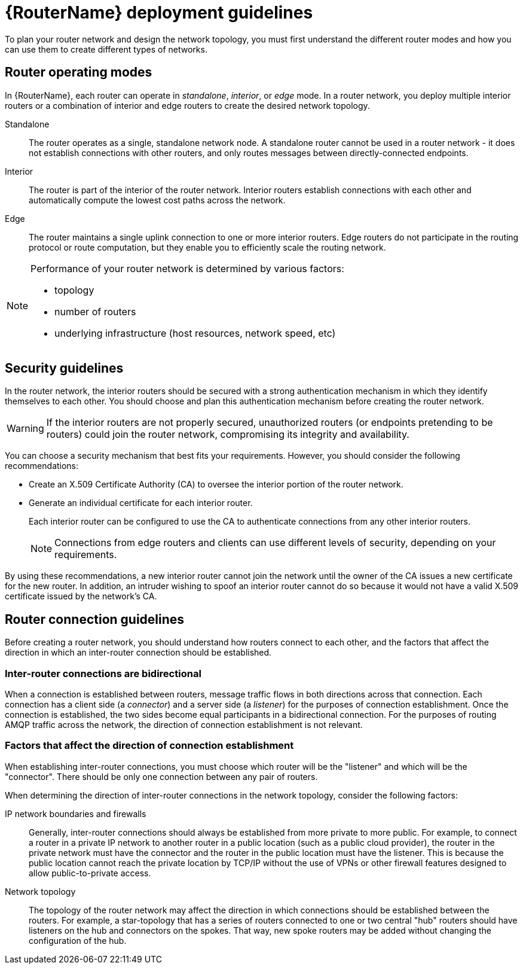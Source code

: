 ////
Licensed to the Apache Software Foundation (ASF) under one
or more contributor license agreements.  See the NOTICE file
distributed with this work for additional information
regarding copyright ownership.  The ASF licenses this file
to you under the Apache License, Version 2.0 (the
"License"); you may not use this file except in compliance
with the License.  You may obtain a copy of the License at

  http://www.apache.org/licenses/LICENSE-2.0

Unless required by applicable law or agreed to in writing,
software distributed under the License is distributed on an
"AS IS" BASIS, WITHOUT WARRANTIES OR CONDITIONS OF ANY
KIND, either express or implied.  See the License for the
specific language governing permissions and limitations
under the License
////

// This assembly is included in the following assemblies:
//
// creating-router-network-topology.adoc

[id='router-deployment-guidelines-{context}']
= {RouterName} deployment guidelines

To plan your router network and design the network topology, you must first understand the different router modes and how you can use them to create different types of networks.

// Router operating modes
:leveloffset: +1

////
Licensed to the Apache Software Foundation (ASF) under one
or more contributor license agreements.  See the NOTICE file
distributed with this work for additional information
regarding copyright ownership.  The ASF licenses this file
to you under the Apache License, Version 2.0 (the
"License"); you may not use this file except in compliance
with the License.  You may obtain a copy of the License at

  http://www.apache.org/licenses/LICENSE-2.0

Unless required by applicable law or agreed to in writing,
software distributed under the License is distributed on an
"AS IS" BASIS, WITHOUT WARRANTIES OR CONDITIONS OF ANY
KIND, either express or implied.  See the License for the
specific language governing permissions and limitations
under the License
////

// Module included in the following assemblies:
//
// planning-router-network.adoc

[id='router-operating-modes-{context}']
= Router operating modes

In {RouterName}, each router can operate in _standalone_, _interior_, or _edge_ mode. In a router network, you deploy multiple interior routers or a combination of interior and edge routers to create the desired network topology.

Standalone::
The router operates as a single, standalone network node. A standalone router cannot be used in a router network - it does not establish connections with other routers, and only routes messages between directly-connected endpoints.

Interior::
The router is part of the interior of the router network. Interior routers establish connections with each other and automatically compute the lowest cost paths across the network.

Edge::
The router maintains a single uplink connection to one or more interior routers. Edge routers do not participate in the routing protocol or route computation, but they enable you to efficiently scale the routing network.

[NOTE]
====
Performance of your router network is determined by various factors:

* topology
* number of routers
* underlying infrastructure (host resources, network speed, etc)

====

:leveloffset!:

// Security guidelines
:leveloffset: +1

////
Licensed to the Apache Software Foundation (ASF) under one
or more contributor license agreements.  See the NOTICE file
distributed with this work for additional information
regarding copyright ownership.  The ASF licenses this file
to you under the Apache License, Version 2.0 (the
"License"); you may not use this file except in compliance
with the License.  You may obtain a copy of the License at

  http://www.apache.org/licenses/LICENSE-2.0

Unless required by applicable law or agreed to in writing,
software distributed under the License is distributed on an
"AS IS" BASIS, WITHOUT WARRANTIES OR CONDITIONS OF ANY
KIND, either express or implied.  See the License for the
specific language governing permissions and limitations
under the License
////

// This module is included in the following assemblies:
//
// router-deployment-guidelines.adoc

[id='security-guidelines-{context}']
= Security guidelines

In the router network, the interior routers should be secured with a strong authentication mechanism in which they identify themselves to each other. You should choose and plan this authentication mechanism before creating the router network.

[WARNING]
====
If the interior routers are not properly secured, unauthorized routers (or endpoints pretending to be routers) could join the router network, compromising its integrity and availability.
====

You can choose a security mechanism that best fits your requirements. However, you should consider the following recommendations:

* Create an X.509 Certificate Authority (CA) to oversee the interior portion of the router network.

* Generate an individual certificate for each interior router.
+
Each interior router can be configured to use the CA to authenticate connections from any other interior routers.
+
[NOTE]
====
Connections from edge routers and clients can use different levels of security, depending on your requirements.
====

By using these recommendations, a new interior router cannot join the network until the owner of the CA issues a new certificate for the new router. In addition, an intruder wishing to spoof an interior router cannot do so because it would not have a valid X.509 certificate issued by the network's CA.

:leveloffset!:

// Router connection guidelines
:leveloffset: +1

////
Licensed to the Apache Software Foundation (ASF) under one
or more contributor license agreements.  See the NOTICE file
distributed with this work for additional information
regarding copyright ownership.  The ASF licenses this file
to you under the Apache License, Version 2.0 (the
"License"); you may not use this file except in compliance
with the License.  You may obtain a copy of the License at

  http://www.apache.org/licenses/LICENSE-2.0

Unless required by applicable law or agreed to in writing,
software distributed under the License is distributed on an
"AS IS" BASIS, WITHOUT WARRANTIES OR CONDITIONS OF ANY
KIND, either express or implied.  See the License for the
specific language governing permissions and limitations
under the License
////

// Module included in the following assemblies:
//
// router-deployment-guidelines.adoc

[id='router-connection-guidelines-{context}']
= Router connection guidelines

Before creating a router network, you should understand how routers connect to each other, and the factors that affect the direction in which an inter-router connection should be established.

[discrete]
== Inter-router connections are bidirectional

When a connection is established between routers, message traffic flows in both directions across that connection. Each connection has a client side (a _connector_) and a server side (a _listener_) for the purposes of connection establishment. Once the connection is established, the two sides become equal participants in a bidirectional connection. For the purposes of routing AMQP traffic across the network, the direction of connection establishment is not relevant.

[discrete]
== Factors that affect the direction of connection establishment

When establishing inter-router connections, you must choose which router will be the "listener" and which will be the "connector". There should be only one connection between any pair of routers.

When determining the direction of inter-router connections in the network topology, consider the following factors:

IP network boundaries and firewalls::
Generally, inter-router connections should always be established from more private to more public. For example, to connect a router in a private IP network to another router in a public location (such as a public cloud provider), the router in the private network must have the connector and the router in the public location must have the listener. This is because the public location cannot reach the private location by TCP/IP without the use of VPNs or other firewall features designed to allow public-to-private access.

Network topology::
The topology of the router network may affect the direction in which connections should be established between the routers. For example, a star-topology that has a series of routers connected to one or two central "hub" routers should have listeners on the hub and connectors on the spokes. That way, new spoke routers may be added without changing the configuration of the hub.

:leveloffset!:
